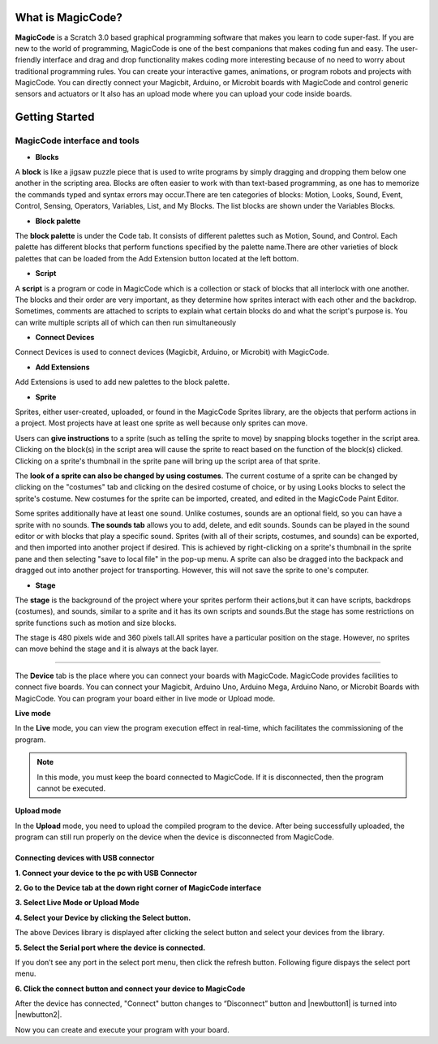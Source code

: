 ******************
What is MagicCode?
******************

**MagicCode** is a Scratch 3.0 based graphical programming software that makes you learn to code super-fast. If you are new to the world of programming, MagicCode is one of the best companions that makes coding fun and easy. The user-friendly interface and drag and drop functionality makes coding more interesting because of no need to worry about traditional programming rules. You can create your interactive games, animations, or program robots and projects with MagicCode. You can directly connect your Magicbit, Arduino, or Microbit boards with MagicCode and control generic sensors and actuators or It also has an upload mode where you can upload your code inside boards.

***************
Getting Started
***************

MagicCode interface and tools
=============================

.. image:: https://raw.githubusercontent.com/magicbitlk/MagicCode/main/images/interface.PNG

- **Blocks**

A **block** is like a jigsaw puzzle piece that is used to write programs by simply dragging and dropping them below one another in the scripting area. Blocks are often easier to work with than text-based programming, as one has to memorize the commands typed and syntax errors may occur.There are ten categories of blocks: Motion, Looks, Sound, Event, Control, Sensing, Operators, Variables, List, and My Blocks. The list blocks are shown under the Variables Blocks.

- **Block palette**

The **block palette** is under the Code tab. It consists of different palettes such as Motion, Sound, and Control. Each palette has different blocks that perform functions specified by the palette name.There are other varieties of block palettes that can be loaded from the Add Extension button located at the left bottom.

- **Script**

A **script** is a program or code in MagicCode which is a collection or stack of blocks that all interlock with one another. The blocks and their order are very important, as they determine how sprites interact with each other and the backdrop. Sometimes, comments are attached to scripts to explain what certain blocks do and what the script's purpose is. You can write multiple scripts all of which can then run simultaneously

- **Connect Devices**

Connect Devices is used to connect devices (Magicbit, Arduino, or Microbit) with MagicCode.

- **Add Extensions**

Add Extensions is used to add new palettes to the block palette.

- **Sprite**

Sprites, either user-created, uploaded, or found in the MagicCode Sprites library, are the objects that perform actions in a project. Most projects have at least one sprite as well because only sprites can move.

.. image:: https://raw.githubusercontent.com/magicbitlk/MagicCode/main/images/sprite.PNG

Users can **give instructions** to a sprite (such as telling the sprite to move) by snapping blocks together in the script area. Clicking on the block(s) in the script area will cause the sprite to react based on the function of the block(s) clicked. Clicking on a sprite's thumbnail in the sprite pane will bring up the script area of that sprite.

The **look of a sprite can also be changed by using costumes**. The current costume of a sprite can be changed by clicking on the "costumes" tab and clicking on the desired costume of choice, or by using Looks blocks to select the sprite's costume. New costumes for the sprite can be imported, created, and edited in the MagicCode Paint Editor.

Some sprites additionally have at least one sound. Unlike costumes, sounds are an optional field, so you can have a sprite with no sounds. **The sounds tab** allows you to add, delete, and edit sounds. Sounds can be played in the sound editor or with blocks that play a specific sound.
Sprites (with all of their scripts, costumes, and sounds) can be exported, and then imported into another project if desired. This is achieved by right-clicking on a sprite's thumbnail in the sprite pane and then selecting "save to local file" in the pop-up menu. A sprite can also be dragged into the backpack and dragged out into another project for transporting. However, this will not save the sprite to one's computer.

- **Stage**

The **stage** is the background of the project where your sprites perform their actions,but it can have scripts, backdrops (costumes), and sounds, similar to a sprite and it has its own scripts and sounds.But the stage has some restrictions on sprite functions such as motion and size blocks.
 
The stage is 480 pixels wide and 360 pixels tall.All sprites have a particular position on the stage. However, no sprites can move behind the stage and it is always at the back layer.

.. image:: https://raw.githubusercontent.com/magicbitlk/MagicCode/main/images/Stage.PNG
   
   Devices
=======

The **Device** tab is the place where you can connect your boards with MagicCode. MagicCode provides facilities to connect five boards. You can connect your Magicbit, Arduino Uno, Arduino Mega, Arduino Nano, or Microbit Boards with MagicCode. You can program your board either in live mode or Upload mode.

.. image:: https://raw.githubusercontent.com/magicbitlk/MagicCode/main/images/device.PNG

**Live mode**

In the **Live** mode, you can view the program execution effect in real-time, which facilitates the commissioning of the program.

.. admonition:: Note
  
  In this mode, you must keep the board connected to MagicCode. If it is disconnected, then the program cannot be executed.

**Upload mode**

In the **Upload** mode, you need to upload the compiled program to the device. After being successfully uploaded, the program can still run properly on the device when the device is disconnected from MagicCode.

.. _connect:

Connecting devices  with USB connector
--------------------------------------

**1.	Connect your device to the pc with USB Connector**

**2.	Go to  the Device tab at the down right corner of MagicCode interface**

**3.	Select Live Mode or Upload Mode**

**4.	Select your Device by clicking the Select button.**

.. image:: https://raw.githubusercontent.com/magicbitlk/MagicCode/main/images/d2.PNG

The above Devices library is displayed after clicking the select button and select your devices from the library.

**5.	Select the Serial port where the device is connected.**

If you don’t see any port in the select port menu, then click the refresh button. Following figure dispays the select port menu.

.. image:: https://raw.githubusercontent.com/magicbitlk/MagicCode/main/images/port.PNG


**6.	Click the connect button and connect your device to MagicCode**

After the device has connected, "Connect" button changes to “Disconnect” button and |newbutton1| is turned into |newbutton2|.

.. image:: https://raw.githubusercontent.com/magicbitlk/MagicCode/main/images/dconnect.png

.. image:: https://raw.githubusercontent.com/magicbitlk/MagicCode/main/images/connect.png

.. image:: https://raw.githubusercontent.com/magicbitlk/MagicCode/main/images/d1.png

   
.. image:: https://raw.githubusercontent.com/magicbitlk/MagicCode/main/images/afterconnect.png

   Device tab, after connecting to the device  

Now you can create and execute your program with your board.






